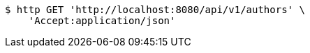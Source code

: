 [source,bash]
----
$ http GET 'http://localhost:8080/api/v1/authors' \
    'Accept:application/json'
----